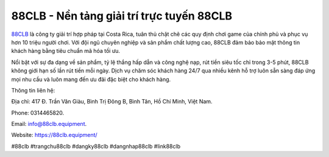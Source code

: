 88CLB - Nền tảng giải trí trực tuyến 88CLB
===================================

`88CLB <https://88clb.equipment/>`_ là công ty giải trí hợp pháp tại Costa Rica, tuân thủ chặt chẽ các quy định chơi game của chính phủ và phục vụ hơn 10 triệu người chơi. Với đội ngũ chuyên nghiệp và sản phẩm chất lượng cao, 88CLB đảm bảo bảo mật thông tin khách hàng bằng tiêu chuẩn mã hóa tối ưu. 

Nổi bật với sự đa dạng về sản phẩm, tỷ lệ thắng hấp dẫn và công nghệ nạp, rút tiền siêu tốc chỉ trong 3-5 phút, 88CLB không giới hạn số lần rút tiền mỗi ngày. Dịch vụ chăm sóc khách hàng 24/7 qua nhiều kênh hỗ trợ luôn sẵn sàng đáp ứng mọi nhu cầu và luôn mang đến ưu đãi đặc biệt cho khách hàng.

Thông tin liên hệ: 

Địa chỉ: 417 Đ. Trần Văn Giàu, Bình Trị Đông B, Bình Tân, Hồ Chí Minh, Việt Nam. 

Phone: 0314465820. 

Email: info@88clb.equipment. 

Website: https://88clb.equipment/ 

#88clb #trangchu88clb #dangky88clb #dangnhap88clb #link88clb
